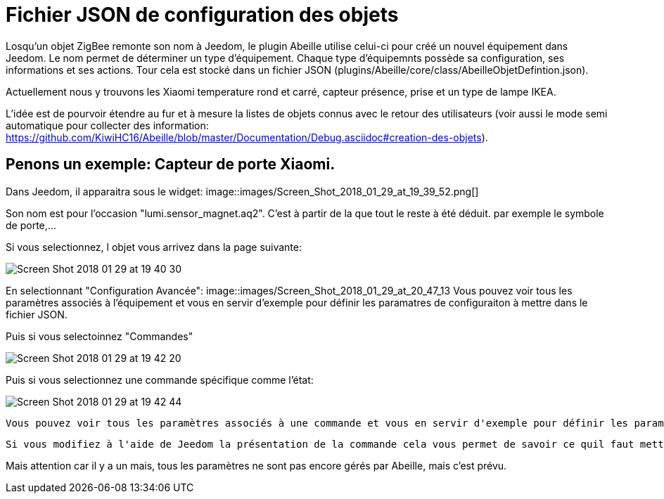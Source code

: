 = Fichier JSON de configuration  des objets

Losqu'un objet ZigBee remonte son nom à Jeedom, le plugin Abeille utilise celui-ci pour créé un nouvel équipement dans Jeedom. Le nom permet de déterminer un type d'équipement. Chaque type d'équipemnts possède sa configuration, ses informations et ses actions. Tour cela est stocké dans un fichier JSON (plugins/Abeille/core/class/AbeilleObjetDefintion.json).

Actuellement nous y trouvons les Xiaomi temperature rond et carré, capteur présence, prise et un type de lampe IKEA.

L'idée est de pourvoir étendre au fur et à mesure la listes de objets connus avec le retour des utilisateurs (voir aussi le mode semi automatique pour collecter des information: https://github.com/KiwiHC16/Abeille/blob/master/Documentation/Debug.asciidoc#creation-des-objets).

== Penons un exemple: Capteur de porte Xiaomi.

Dans Jeedom, il apparaitra sous le widget:
image::images/Screen_Shot_2018_01_29_at_19_39_52.png[]

Son nom est pour l'occasion "lumi.sensor_magnet.aq2". C'est à partir de la que tout le reste à été déduit. par exemple le symbole de porte,...

Si vous selectionnez, l objet vous arrivez dans la page suivante:

image::images/Screen_Shot_2018_01_29_at_19_40_30.png[]

En selectionnant "Configuration Avancée":
image::images/Screen_Shot_2018_01_29_at_20_47_13
Vous pouvez voir tous les paramètres associés à l'équipement et vous en servir d'exemple pour définir les paramatres de configuraiton à mettre dans le fichier JSON.
 

Puis si vous selectoinnez "Commandes"

image::images/Screen_Shot_2018_01_29_at_19_42_20.png[]

Puis si vous selectionnez une commande spécifique comme l'état:

image::images/Screen_Shot_2018_01_29_at_19_42_44.png[]
 Vous pouvez voir tous les paramètres associés à une commande et vous en servir d'exemple pour définir les paramatres de configuraiton à mettre dans le fichier JSON.
 
 Si vous modifiez à l'aide de Jeedom la présentation de la commande cela vous permet de savoir ce quil faut mettre dans le fichier de conf.

Mais attention car il y a un mais, tous les paramètres ne sont pas encore gérés par Abeille, mais c'est prévu.





